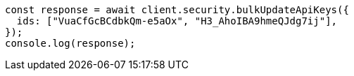 // This file is autogenerated, DO NOT EDIT
// Use `node scripts/generate-docs-examples.js` to generate the docs examples

[source, js]
----
const response = await client.security.bulkUpdateApiKeys({
  ids: ["VuaCfGcBCdbkQm-e5aOx", "H3_AhoIBA9hmeQJdg7ij"],
});
console.log(response);
----
